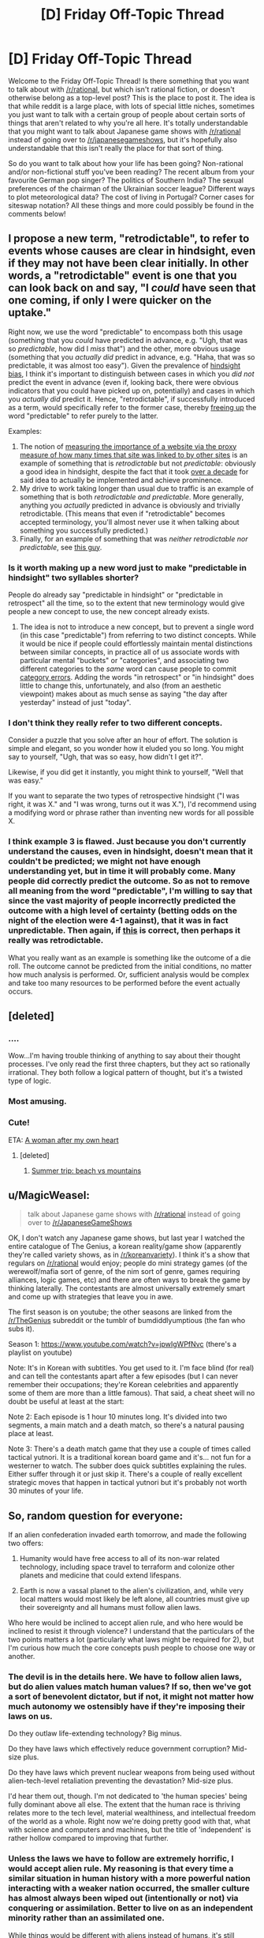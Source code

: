 #+TITLE: [D] Friday Off-Topic Thread

* [D] Friday Off-Topic Thread
:PROPERTIES:
:Author: AutoModerator
:Score: 18
:DateUnix: 1489158264.0
:DateShort: 2017-Mar-10
:END:
Welcome to the Friday Off-Topic Thread! Is there something that you want to talk about with [[/r/rational]], but which isn't rational fiction, or doesn't otherwise belong as a top-level post? This is the place to post it. The idea is that while reddit is a large place, with lots of special little niches, sometimes you just want to talk with a certain group of people about certain sorts of things that aren't related to why you're all here. It's totally understandable that you might want to talk about Japanese game shows with [[/r/rational]] instead of going over to [[/r/japanesegameshows]], but it's hopefully also understandable that this isn't really the place for that sort of thing.

So do you want to talk about how your life has been going? Non-rational and/or non-fictional stuff you've been reading? The recent album from your favourite German pop singer? The politics of Southern India? The sexual preferences of the chairman of the Ukrainian soccer league? Different ways to plot meteorological data? The cost of living in Portugal? Corner cases for siteswap notation? All these things and more could possibly be found in the comments below!


** I propose a new term, "retrodictable", to refer to events whose causes are clear in hindsight, even if they may not have been clear initially. In other words, a "retrodictable" event is one that you can look back on and say, "I /could/ have seen that one coming, if only I were quicker on the uptake."

Right now, we use the word "predictable" to encompass both this usage (something that you /could/ have predicted in advance, e.g. "Ugh, that was so /predictable/, how did I /miss/ that") and the other, more obvious usage (something that you /actually did/ predict in advance, e.g. "Haha, that was so predictable, it was almost too easy"). Given the prevalence of [[https://en.wikipedia.org/wiki/Hindsight_bias][hindsight bias]], I think it's important to distinguish between cases in which you /did not/ predict the event in advance (even if, looking back, there were obvious indicators that you could have picked up on, potentially) and cases in which you /actually did/ predict it. Hence, "retrodictable", if successfully introduced as a term, would specifically refer to the former case, thereby [[https://en.wikipedia.org/wiki/Semantic_overload][freeing up]] the word "predictable" to refer purely to the latter.

Examples:

1. The notion of [[https://en.wikipedia.org/wiki/PageRank][measuring the importance of a website via the proxy measure of how many times that site was linked to by other sites]] is an example of something that is /retrodictable/ but not /predictable/: obviously a good idea in hindsight, despite the fact that it took [[https://en.wikipedia.org/wiki/Web_search_engine#History][over a decade]] for said idea to actually be implemented and achieve prominence.
2. My drive to work taking longer than usual due to traffic is an example of something that is both /retrodictable and predictable/. More generally, anything you /actually/ predicted in advance is obviously and trivially retrodictable. (This means that even if "retrodictable" becomes accepted terminology, you'll almost never use it when talking about something you successfully predicted.)
3. Finally, for an example of something that was /neither retrodictable nor predictable/, see [[https://en.wikipedia.org/wiki/Donald_Trump][this guy]].
:PROPERTIES:
:Author: 696e6372656469626c65
:Score: 15
:DateUnix: 1489174993.0
:DateShort: 2017-Mar-10
:END:

*** Is it worth making up a new word just to make "predictable in hindsight" two syllables shorter?

People do already say "predictable in hindsight" or "predictable in retrospect" all the time, so to the extent that new terminology would give people a new concept to use, the new concept already exists.
:PROPERTIES:
:Author: SpeakKindly
:Score: 15
:DateUnix: 1489175879.0
:DateShort: 2017-Mar-10
:END:

**** The idea is not to introduce a new concept, but to prevent a single word (in this case "predictable") from referring to two distinct concepts. While it would be nice if people could effortlessly maintain mental distinctions between similar concepts, in practice all of us associate words with particular mental "buckets" or "categories", and associating two different categories to the /same/ word can cause people to commit [[http://lesswrong.com/lw/nw/fallacies_of_compression/][category errors]]. Adding the words "in retrospect" or "in hindsight" does little to change this, unfortunately, and also (from an aesthetic viewpoint) makes about as much sense as saying "the day after yesterday" instead of just "today".
:PROPERTIES:
:Author: 696e6372656469626c65
:Score: 6
:DateUnix: 1489176653.0
:DateShort: 2017-Mar-10
:END:


*** I don't think they really refer to two different concepts.

Consider a puzzle that you solve after an hour of effort. The solution is simple and elegant, so you wonder how it eluded you so long. You might say to yourself, "Ugh, that was so easy, how didn't I get it?".

Likewise, if you did get it instantly, you might think to yourself, "Well that was easy."

If you want to separate the two types of retrospective hindsight ("I was right, it was X." and "I was wrong, turns out it was X."), I'd recommend using a modifying word or phrase rather than inventing new words for all possible X.
:PROPERTIES:
:Author: ZeroNihilist
:Score: 3
:DateUnix: 1489253058.0
:DateShort: 2017-Mar-11
:END:


*** I think example 3 is flawed. Just because you don't currently understand the causes, even in hindsight, doesn't mean that it couldn't be predicted; we might not have enough understanding yet, but in time it will probably come. Many people did correctly predict the outcome. So as not to remove all meaning from the word "predictable", I'm willing to say that since the vast majority of people incorrectly predicted the outcome with a high level of certainty (betting odds on the night of the election were 4-1 against), that it was in fact unpredictable. Then again, if [[http://www.campusreform.org/?ID=8889][this]] is correct, then perhaps it really was retrodictable.

What you really want as an example is something like the outcome of a die roll. The outcome cannot be predicted from the initial conditions, no matter how much analysis is performed. Or, sufficient analysis would be complex and take too many resources to be performed before the event actually occurs.
:PROPERTIES:
:Author: ben_oni
:Score: 2
:DateUnix: 1489185069.0
:DateShort: 2017-Mar-11
:END:


** [deleted]
:PROPERTIES:
:Score: 10
:DateUnix: 1489173483.0
:DateShort: 2017-Mar-10
:END:

*** ....

Wow...I'm having trouble thinking of anything to say about their thought processes. I've only read the first three chapters, but they act so rationally irrational. They both follow a logical pattern of thought, but it's a twisted type of logic.
:PROPERTIES:
:Author: xamueljones
:Score: 7
:DateUnix: 1489190877.0
:DateShort: 2017-Mar-11
:END:


*** Most amusing.
:PROPERTIES:
:Author: TimTravel
:Score: 5
:DateUnix: 1489200831.0
:DateShort: 2017-Mar-11
:END:


*** Cute!

ETA: [[https://i.imgur.com/hy4ZWMJ.png][A woman after my own heart]]
:PROPERTIES:
:Author: Anderkent
:Score: 3
:DateUnix: 1489255967.0
:DateShort: 2017-Mar-11
:END:

**** [deleted]
:PROPERTIES:
:Score: 1
:DateUnix: 1489268633.0
:DateShort: 2017-Mar-12
:END:

***** [[http://mangafox.me/manga/kaguya_sama_wa_kokurasetai_tensai_tachi_no_renai_zunousen/v01/c007/5.html][Summer trip: beach vs mountains]]
:PROPERTIES:
:Author: Anderkent
:Score: 1
:DateUnix: 1489281216.0
:DateShort: 2017-Mar-12
:END:


** u/MagicWeasel:
#+begin_quote
  talk about Japanese game shows with [[/r/rational]] instead of going over to [[/r/JapaneseGameShows]]
#+end_quote

OK, I don't watch any Japanese game shows, but last year I watched the entire catalogue of The Genius, a korean reality/game show (apparently they're called variety shows, as in [[/r/koreanvariety]]). I think it's a show that regulars on [[/r/rational]] would enjoy; people do mini strategy games (of the werewolf/mafia sort of genre, of the nim sort of genre, games requiring alliances, logic games, etc) and there are often ways to break the game by thinking laterally. The contestants are almost universally extremely smart and come up with strategies that leave you in awe.

The first season is on youtube; the other seasons are linked from the [[/r/TheGenius]] subreddit or the tumblr of bumdiddlyumptious (the fan who subs it).

Season 1: [[https://www.youtube.com/watch?v=jpwIgWPfNvc]] (there's a playlist on youtube)

Note: It's in Korean with subtitles. You get used to it. I'm face blind (for real) and can tell the contestants apart after a few episodes (but I can never remember their occupations; they're Korean celebrities and apparently some of them are more than a little famous). That said, a cheat sheet will no doubt be useful at least at the start: [[http://www.purplerockpodcast.com/wp-content/uploads/2015/09/The-Genius-season-1-cast-cheat-sheet-by-Angie-Caunce.jpg]]

Note 2: Each episode is 1 hour 10 minutes long. It's divided into two segments, a main match and a death match, so there's a natural pausing place at least.

Note 3: There's a death match game that they use a couple of times called tactical yutnori. It is a traditional korean board game and it's... not fun for a westerner to watch. The subber does quick subtitles explaining the rules. Either suffer through it or just skip it. There's a couple of really excellent strategic moves that happen in tactical yutnori but it's probably not worth 30 minutes of your life.
:PROPERTIES:
:Author: MagicWeasel
:Score: 11
:DateUnix: 1489188420.0
:DateShort: 2017-Mar-11
:END:


** So, random question for everyone:

If an alien confederation invaded earth tomorrow, and made the following two offers:

1) Humanity would have free access to all of its non-war related technology, including space travel to terraform and colonize other planets and medicine that could extend lifespans.

2) Earth is now a vassal planet to the alien's civilization, and, while very local matters would most likely be left alone, all countries must give up their sovereignty and all humans must follow alien laws.

Who here would be inclined to accept alien rule, and who here would be inclined to resist it through violence? I understand that the particulars of the two points matters a lot (particularly what laws might be required for 2), but I'm curious how much the core concepts push people to choose one way or another.
:PROPERTIES:
:Author: DaystarEld
:Score: 7
:DateUnix: 1489171059.0
:DateShort: 2017-Mar-10
:END:

*** The devil is in the details here. We have to follow alien laws, but do alien values match human values? If so, then we've got a sort of benevolent dictator, but if not, it might not matter how much autonomy we ostensibly have if they're imposing their laws on us.

Do they outlaw life-extending technology? Big minus.

Do they have laws which effectively reduce government corruption? Mid-size plus.

Do they have laws which prevent nuclear weapons from being used without alien-tech-level retaliation preventing the devastation? Mid-size plus.

I'd hear them out, though. I'm not dedicated to 'the human species' being fully dominant above all else. The extent that the human race is thriving relates more to the tech level, material wealthiness, and intellectual freedom of the world as a whole. Right now we're doing pretty good with that, what with science and computers and machines, but the title of 'independent' is rather hollow compared to improving that further.
:PROPERTIES:
:Author: InfernoVulpix
:Score: 16
:DateUnix: 1489172230.0
:DateShort: 2017-Mar-10
:END:


*** Unless the laws we have to follow are extremely horrific, I would accept alien rule. My reasoning is that every time a similar situation in human history with a more powerful nation interacting with a weaker nation occurred, the smaller culture has almost always been wiped out (intentionally or not) via conquering or assimilation. Better to live on as an independent minority rather than an assimilated one.

While things would be different with aliens instead of humans, it's still unlikely to be easy for us to sustain our culture in the face of technological superiority and rapid societal change. Agreeing to become a vassal would allow us to adapt to transitioning to an interplanetary civilization without having to deal with fighting against a superior foe.

If the aliens make the same deal /and/ we don't have to worry about being conquered at all with the only con is that we lose out on access to the technology, then I would still agree to the same deal as above.

I would only argue for resistance if the gap is largely in space-faring technology and that we could catch up to the aliens in a fairly short time span (maybe two decades?) or if their laws are so horrific that dying would be better.
:PROPERTIES:
:Author: xamueljones
:Score: 5
:DateUnix: 1489189852.0
:DateShort: 2017-Mar-11
:END:


*** 1) is a bit unclear because almost all tech is war-related, but I don't think it matters a lot. It also depends on what the alien laws are. Lastly, is their an actual choice? Or would the aliens assume direct control if we refuse?

I think there will be a clear division in the population itself. After a few weeks of considering the implications, I think most pro-science people and people who don't accord value to silly things like borders would agree. But that group would be very small. Patriots, traditionalists and religious people would never agree to give up their sovereignty and their ways.

Either way, governments cannot just agree to terms like these. But the good choice in my opinion would be to accept.
:PROPERTIES:
:Author: Krashnachen
:Score: 4
:DateUnix: 1489172578.0
:DateShort: 2017-Mar-10
:END:

**** u/ketura:
#+begin_quote
  because almost all tech is war-related
#+end_quote

This shit is probably why option 2 is the way to go, assuming no vital incompatible values.

"You mean they launch their power plant reactors and let them go critical in one another's place of living?! On second thought, let's not go to Earth. Tis a silly place."
:PROPERTIES:
:Author: ketura
:Score: 7
:DateUnix: 1489173209.0
:DateShort: 2017-Mar-10
:END:


*** Relevant: [[https://www.youtube.com/watch?v=Pq4SSlsZ_p0]]

It really depends on how alien law works, but I don't think there any possible set of laws that would stop all ongoing conflicts. War and violence don't happen in a vacuum; even if you removed all of the guns in Syria, you're still left with a ton of people, some of them with very legitimate grievances (the government killed/oppressed my kin), with strongly incompatible opinions of how their country should be ruled.

Peace-keeping aside, I'd expect most countries to flat out refuse the alien rule. Countries are really touchy about their sovereignty, and no one would seriously consider submitting themselves to an alien empire, especially if the first thing the aliens do is announce that the Earth is now part of the Galactic Federation whether Earthlings like it or not.

I mean, even if their laws seem reasonable, we have no reason to believe they're not just trying to get us to disarm so they can more easily enslave us or whatever.
:PROPERTIES:
:Author: CouteauBleu
:Score: 3
:DateUnix: 1489178601.0
:DateShort: 2017-Mar-11
:END:


*** I'll take autonomy, please.

This scenario isn't all that different from ones we've seen on earth. A more powerful nation comes along, and starts colonizing distant lands. Colonial governors don't generally impose their will too much on the local populace, while providing various forms of infrastructure and technology... sometimes it's worse for the local populace, sometimes better. Worst case, we end up being killed off like various Native American tribes. Best case, we end up like Hong Kong. Still not a great deal.

Then again, perhaps if we don't take the deal, we end up in an even worse position: perpetually a third world planet in galactic civilization that can't get it's act together, can't unify, and is perpetually asking for handouts. We end up as the Nigerian scammers of the galaxy.

I think I'll risk that. Besides, I'd hate to take a crappy deal just because it was the first to come along and be forced to pass up better ones later on. Satisficing is a real risk.
:PROPERTIES:
:Author: ben_oni
:Score: 3
:DateUnix: 1489183748.0
:DateShort: 2017-Mar-11
:END:


*** As a personal decision that effects only myself, I instinctively lean towards 1. Even if the alien society isn't much better than our own, I still like the idea of participating in something larger than myself and I have found the process of doing so in our world needlessly difficult thanks to my mental disorders. I'm in a depressed enough state of mind where I automatically envision this choice as an escapist fantasy purely because I'm dissatisfied with my life as it currently is and improving it isn't easy. I'm ready to hand over some autonomy in exchange for increased general happiness, which makes me think I can't be trusted to weigh the pros and cons of such a decision.

However, it's not clear what the pros and cons actually are from a political perspective. You didn't give any specifics about what consequences there would be for alien rule aside from their leaders being able to overrule our leaders. It's hard to have a concrete debate about whether it's better to be a nation or a state when the only known difference is access to technology/trade we don't currently have. I think it comes down to whether you generally value freedom or security over the other, which I go back and forth on depending on the specifics of each. I'm comfortable with Big Brother watching me despite the risk of abuses of power, but I zealously oppose banning human-operated vehicles even though I know it would save lives.
:PROPERTIES:
:Author: trekie140
:Score: 2
:DateUnix: 1489180134.0
:DateShort: 2017-Mar-11
:END:


*** Given the amount of power they presumably possess, any war between us and them wouldn't end well for humanity.

Thus, I'd accept option 1 unless the alien laws I'd need to follow are so bad that I'd rather die than submit.
:PROPERTIES:
:Author: Salivanth
:Score: 2
:DateUnix: 1489233201.0
:DateShort: 2017-Mar-11
:END:


*** I view submission to lawful authority as the hallmark of civilisation. Given internal autonomy, as well as demonstrably superior social and physical technology, I'd gladly submit to their rule.
:PROPERTIES:
:Author: BadGoyWithAGun
:Score: 2
:DateUnix: 1489243198.0
:DateShort: 2017-Mar-11
:END:


** Anyone find a new favorite music recently? I've just found the joys of the Hamilton soundtrack and some songs from Reel big fish.
:PROPERTIES:
:Author: puesyomero
:Score: 6
:DateUnix: 1489164614.0
:DateShort: 2017-Mar-10
:END:

*** I am one of those people who actually listens to the ten hour loops of a single song you can find on YouTube. It's something to distract my ears while I'm writing, so it has to be music with no words.

I'm partial to TheFatRat's stuff.
:PROPERTIES:
:Author: Frommerman
:Score: 7
:DateUnix: 1489164923.0
:DateShort: 2017-Mar-10
:END:

**** I also like TFR, Jackpot and Monody are very nice. Favorite has to be Two Steps from Hell though.
:PROPERTIES:
:Author: NotACauldronAgent
:Score: 4
:DateUnix: 1489165265.0
:DateShort: 2017-Mar-10
:END:

***** I've not heard two steps from hell. I'll have to look that one up.
:PROPERTIES:
:Author: Frommerman
:Score: 2
:DateUnix: 1489165721.0
:DateShort: 2017-Mar-10
:END:

****** Lots of dramatic music, instrumentals, somehow made a song with both organ and electric guitar and not sound terrible. Some have vocals, most don't. Their [[https://www.youtube.com/user/TwoStepsFromTheMusic][YT]] is well stocked, a couple classics are [[https://www.youtube.com/watch?v=hKRUPYrAQoE][Victory]], [[https://www.youtube.com/watch?v=6O6Q1OiF6LI][United We Stand, Divided We Fall]], and [[https://www.youtube.com/watch?v=jIxas0a-KgM][Strength of a Thousand Men]].
:PROPERTIES:
:Author: NotACauldronAgent
:Score: 1
:DateUnix: 1489166360.0
:DateShort: 2017-Mar-10
:END:

******* What's a song of theirs with electric guitar? I might have missed it but I don't think any of the songs you linked have it.
:PROPERTIES:
:Author: appropriate-username
:Score: 2
:DateUnix: 1489209104.0
:DateShort: 2017-Mar-11
:END:

******** [[https://m.youtube.com/watch?v=UBQUeVPdYvo]]

Stallion, its pretty new.
:PROPERTIES:
:Author: NotACauldronAgent
:Score: 2
:DateUnix: 1489237113.0
:DateShort: 2017-Mar-11
:END:

********* Thanks :)
:PROPERTIES:
:Author: appropriate-username
:Score: 2
:DateUnix: 1489248925.0
:DateShort: 2017-Mar-11
:END:

********** :)
:PROPERTIES:
:Author: pixels625
:Score: 2
:DateUnix: 1489248950.0
:DateShort: 2017-Mar-11
:END:


***** Monody is amazing. I like TSFH but also check out Marcus Warner (e.g. [[https://www.youtube.com/watch?v=NtqO0J9ibxw][City of Sails]]) for some calmer music in a similar style. M83 is good too, but more techno-y (especially the Oblivion soundtrack, which is non-vocal).
:PROPERTIES:
:Author: waylandertheslayer
:Score: 2
:DateUnix: 1489165886.0
:DateShort: 2017-Mar-10
:END:

****** Will do.
:PROPERTIES:
:Author: NotACauldronAgent
:Score: 1
:DateUnix: 1489166392.0
:DateShort: 2017-Mar-10
:END:


*** Haha, I was going to make a top-level comment about this cool rap I saw yesterday:

[[https://lostboyevsky.bandcamp.com/track/were-living-in-a-golden-age-but-humanity-might-go-extinct][This awesome rap]] has been making rounds across the rationalist-sphere.

I love it.

Awesome rhymes like "reading Venkatesh Rao in Bangladesh now" and "broadcasting live from a cottage in Bulgaria let's build some eco-cities and eradicate malaria".
:PROPERTIES:
:Author: owenshen24
:Score: 2
:DateUnix: 1489166670.0
:DateShort: 2017-Mar-10
:END:

**** I hope that the artist reconstructs this song at some point. Right now, this song is Atlas Shrugged-tier, in that it pushes a message but doesn't perform very well as a song (as examples, I would contrast it with Tim Minchin and Greydon Square, artists whose songs have similar themes but work not just as tracts but as songs in themselves).

(The poor cadence also gives the impression that the artist just did a 3/4 job of slapping names and ideas together, which conveys a sense that the artist does not respect zir audience enough to finish the job and keep working at it. This also diminishes my ability to enjoy the song.)
:PROPERTIES:
:Author: callmebrotherg
:Score: 2
:DateUnix: 1489210388.0
:DateShort: 2017-Mar-11
:END:


*** The Mountain Goats and AWOLnation.
:PROPERTIES:
:Author: callmebrotherg
:Score: 2
:DateUnix: 1489176321.0
:DateShort: 2017-Mar-10
:END:


*** I think the last new song I found that I liked was [[https://www.youtube.com/watch?v=hwgpSJdo6ZU][【初音ミクV3】 DATA 2.0 【ボーカロイド】 VOCALOID TRANCE | Hatsune Miku.]] The last big-band song I liked was [[https://www.youtube.com/watch?v=Y5zj3dwNxJw][和楽器バンド / 「戦-ikusa-」／Wagakki Band.]]
:PROPERTIES:
:Author: appropriate-username
:Score: 2
:DateUnix: 1489203222.0
:DateShort: 2017-Mar-11
:END:


** Weekly update on the [[https://docs.google.com/document/d/11QAh61C8gsL-5KbdIy5zx3IN6bv_E9UkHjwMLVQ7LHg/edit?usp=sharing][hopefully rational]] roguelike [[https://www.youtube.com/watch?v=kbyTOAlhRHk][immersive sim]] Pokemon Renegade, as well as the associated engine and tools. [[https://docs.google.com/document/d/1EUSMDHdRdbvQJii5uoSezbjtvJpxdF6Da8zqvuW42bg/edit?usp=sharing][Handy discussion links and previous threads here]].

--------------

So the deadline for the voxel prototype is up! [[https://drive.google.com/drive/folders/0B0LYycfi-K18eXdXS3NWd0pTQnc?usp=sharing][Here is a folder with various zip files to download]].  There are builds for Windows, Mac, and Linux, in x86 and x64 builds whenever possible.  If you download it, please let me know below if it ran and how it ran, on what OS.  I only really have a Windows 10 machine, so getting a feel for how things run on other setups is valuable info to have, if only so I have a heads up for issues.

In the demo, use ESDF to move your cylinder avatar around (because screw WASD).  I would not advise running in fullscreen mode, as I didn't actually hook up any way to exit the program, so stick to windowed mode.

For those of you too lazy to download anything, here's a gif showing everything you're missing:

[[http://i.imgur.com/5P3SqCa.gifv]]

That gif pretty much shows all of it, lol.  Each color is a separate chunk, and as you can see in the upper half, chunks are dynamically being loaded and unloaded as you move around.  Having a restricted camera angle that doesn't include the horizon /really/ helps keep everything manageable.  

--------------

The intent was to get as far as setting up a wrapping map, but that didn't happen in the two weeks I gave myself.  The game will have a game world shaped roughly like a cylinder: if you go east or west, you'll wrap as one might expect, and then if you go north or south, eventually you'll hit a special zone that will permit you to take a shortcut to the other side of the world, while preserving the mirrored nature of such a layout.

Here's an image illustrating what I mean:

[[http://i.imgur.com/Gzyqr9C.png]]

The black outline represents the actual map.  Going past the east/west borders will spawn chunks that are just referring to data within the main map.  Going past the north pole boundary will flip the world; from that point on, traveling up will mean heading south, and everything will be laid out the way one would expect. If you travel past the south pole (or go back over the north pole), things will again reverse to the original view.

At least, that's the goal.  I didn't actually get to the point to see if it will be technically feasible; if it turns out to be too big a headache, I'll just go with a torus-shaped world, where crossing the northern border will plop you at the bottom of the map, like old final fantasy games.

----  

This prototype month has been quite enlightening.  Plenty of important design decisions were made, but most importantly I discovered how /not/ to try and keep the motivation train going.  I will not /ever/ in the future place two deadlines back-to-back like this.  Having one after the other left me zero flexibility and more than once the stress simply piled up, resulting in me playing Dota for six hours as a coping mechanism. This is the direct cause of why I didn't attain my goals for this voxel demo, as I spent the first week stressing out before I reeled in my aim.

It was also an important lesson in scoping (again): trying to make a meaningful voxel prototype, /and/ explore a brand new game engine (Xenko) /and/ clean up the previous prototype was a foolish pipe-dream.  I should have done one, then the other, and not tried to do it all at once.

I /did/, however, enjoy having /some/ sort of deadline, and I also enjoyed letting the community vote on what to work on.  I doubt that things will be so open-ended to just let people pick what they want me to work on, but when forks in the road come up, I'll try and give y'all a chance to chime in.

--------------

Visual Studio 2017 has been released, which was what I was waiting on to begin the project proper.  However, given how close both of the prototypes are to /actually/ being complete, I'm going to spend another week getting them both to the point of, y'know, containing the thing they were designed to explore.  So next week, I'll have two shiny new builds, one for each prototype, hopefully able to be freely configured so I can ask your opinion on the way certain things feel.

--------------

If you would like to help contribute, or if you have a question or idea that isn't suited to comment or PM, then feel free to request access to the [[/r/PokemonRenegade]] subreddit.  If you'd prefer real-time interaction, join us [[https://discord.gg/sM99CF3][on the #pokengineering channel of the /r/rational Discord server]]!  
:PROPERTIES:
:Author: ketura
:Score: 9
:DateUnix: 1489161506.0
:DateShort: 2017-Mar-10
:END:

*** Also, I had a "holy shit" moment while working on the chunk loading/unloading. The gif (and the demo) makes it look like all sorts of chunks are coming in and out seemingly at random, but it /is/ following a pattern.

See, I already have code in place that maps coordinates: if you try to request coordinate [1001, 1002] and the grid is only 100 x 100, then my code will automatically transpose your request to [1, 2]. This was in anticipation of getting wrapping working, but I didn't really have a use case for it.

A day later, I'm getting the chunks to load and unload and it looks like it's just throwing up garbage and hoping it works, but after some experimentation I realized that it's loading the right chunks, they're just not in the right place! The loader is expecting such-and-such a coordinate off to the right, which my code dutifully translates to the left, which then gets loaded, a full phase out of position.

Some pictures to illustrate:

[[http://i.imgur.com/cfZAXvQ.png]]

[[http://i.imgur.com/xi53M9h.png]]
:PROPERTIES:
:Author: ketura
:Score: 5
:DateUnix: 1489168249.0
:DateShort: 2017-Mar-10
:END:


** TFW you see "1 comment" but there are no comments visible.
:PROPERTIES:
:Author: Dwood15
:Score: 5
:DateUnix: 1489163801.0
:DateShort: 2017-Mar-10
:END:

*** T-T it's my fault. I stuck a link shortener in my weekly post to slyly get info on how many downloads went out, and got shut down by the spam filter. I removed it and messaged the mods, hopefully it's reapproved. I don't think I'm supposed to just repost in such a situation.
:PROPERTIES:
:Author: ketura
:Score: 5
:DateUnix: 1489163954.0
:DateShort: 2017-Mar-10
:END:


** Would anyone be willing to argue for, or at least steelman, the artistic value of Warhol? My current opinion is that he's ok, but a bit over celebrated for his early work, coasted off Pop Art, and then did typical weird-but-not-really-good stuff like filming someone sleeping for six hours.

(Caveats: I'm not an expert in art, and although I try to overcompensate for stereotypical STEM anti-art thinking, I can't tell if its affecting me here)
:PROPERTIES:
:Author: fljared
:Score: 3
:DateUnix: 1489189646.0
:DateShort: 2017-Mar-11
:END:

*** u/callmebrotherg:
#+begin_quote
  (Caveats: I'm not an expert in art, and although I try to overcompensate for stereotypical STEM anti-art thinking, I can't tell if its affecting me here)
#+end_quote

My understanding of the modern art scene is that much, if not most, of it is a dialogue with other artists. At some point, they stopped trying to talk to you and me and focused on talking with each other, which is why so many art movements are responses to one another.

But art remains high-class, so you still get people going "ooh" and "ah" over stuff that they don't actually understand because they haven't studied art history (or at least the history of that movement and artist).

Imagine that it became popular for American poets to write in Esperanto rather than English. You and I wouldn't get what they're saying, and would wonder why particular pieces of work were so popular when they're unintelligible gibberish, but that's because we aren't fluent in Esperanto.
:PROPERTIES:
:Author: callmebrotherg
:Score: 9
:DateUnix: 1489211016.0
:DateShort: 2017-Mar-11
:END:


*** So to establish a basis for this argument,

- Andy Warhol is a well-known artist
- Thus, many people have seen his art
- And to have gotten to be so recognized, many people need to have /enjoyed/ his art

So since his art generated positive utility, it has nonzero artistic value.

But that's not quite what you asked me to argue.

For the question of whether Warhol is celebrated disproportionately to the artistic value of the works he created, We kind of need to define what "disproportionately" means in this context. Since you're the person that asked to be convinced, I'll let you come up with your own definition, whether objective, or with reference to other artists.

Though a short draft of an argument would be artists like warhol that can create iconic works (ex. the soup cans, the neon portraints) they wouldn't have been created, were it not for that artist are far rarer than, say, interchangeable pop singers who sing fairly derivative works yet are celebrated at about the same level. Therefore Warhol falls solidly on the right side of the originalness to popularity bell curve, albeit not far to the end like the true visionaries.
:PROPERTIES:
:Author: GaBeRockKing
:Score: 3
:DateUnix: 1489209312.0
:DateShort: 2017-Mar-11
:END:


** [[https://lostboyevsky.bandcamp.com/track/were-living-in-a-golden-age-but-humanity-might-go-extinct][This awesome rap]] has been making rounds across the rationalist-sphere.

I'm really enjoying it.

Awesome rhymes like "reading Venkatesh Rao in Bangladesh now" and "broadcasting live from a cottage in Bulgaria let's build some eco-cities and eradicate malaria".
:PROPERTIES:
:Author: owenshen24
:Score: 6
:DateUnix: 1489166685.0
:DateShort: 2017-Mar-10
:END:
